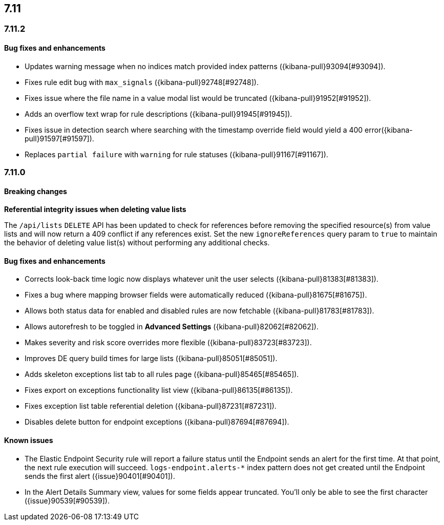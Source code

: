 [[release-notes-7.11-header]]
== 7.11

[discrete]
[[release-notes-7.11.2]]
=== 7.11.2

[discrete]
[[bug-fixes-7.11.2]]
==== Bug fixes and enhancements

- Updates warning message when no indices match provided index patterns ({kibana-pull}93094[#93094]).
- Fixes rule edit bug with `max_signals` ({kibana-pull}92748[#92748]).
- Fixes issue where the file name in a value modal list would be truncated ({kibana-pull}91952[#91952]).
- Adds an overflow text wrap for rule descriptions ({kibana-pull}91945[#91945]).
- Fixes issue in detection search where searching with the timestamp override field would yield a 400 error({kibana-pull}91597[#91597]).
- Replaces `partial failure` with `warning` for rule statuses ({kibana-pull}91167[#91167]).

[discrete]
[[release-notes-7.11.0]]
=== 7.11.0

[discrete]
[[breaking-changes-7.11.0]]
==== Breaking changes

*Referential integrity issues when deleting value lists*

The `/api/lists` `DELETE` API has been updated to check for references before removing the specified resource(s) from value lists and will now return a 409 conflict if any references exist. Set the new `ignoreReferences` query param to `true` to maintain the behavior of deleting value list(s) without performing any additional checks.

[discrete]
[[bug-fixes-7.11.0]]
==== Bug fixes and enhancements

* Corrects look-back time logic now displays whatever unit the user selects ({kibana-pull}81383[#81383]).
* Fixes a bug where mapping browser fields were automatically reduced ({kibana-pull}81675[#81675]).
* Allows both status data for enabled and disabled rules are now fetchable ({kibana-pull}81783[#81783]).
* Allows autorefresh to be toggled in **Advanced Settings** ({kibana-pull}82062[#82062]).
* Makes severity and risk score overrides more flexible ({kibana-pull}83723[#83723]).
* Improves DE query build times for large lists ({kibana-pull}85051[#85051]).
* Adds skeleton exceptions list tab to all rules page ({kibana-pull}85465[#85465]).
* Fixes export on exceptions functionality list view ({kibana-pull}86135[#86135]).
* Fixes exception list table referential deletion ({kibana-pull}87231[#87231]).
* Disables delete button for endpoint exceptions ({kibana-pull}87694[#87694]).

[discrete]
[[known-issues-7.11.0]]
==== Known issues

* The Elastic Endpoint Security rule will report a failure status until the Endpoint sends an alert for the first time. At that point, the next rule execution will succeed.  `logs-endpoint.alerts-*` index pattern does not get created until the Endpoint sends the first alert ({issue}90401[#90401]).

* In the Alert Details Summary view, values for some fields appear truncated. You'll only be able to see the first character ({issue}90539[#90539]).
